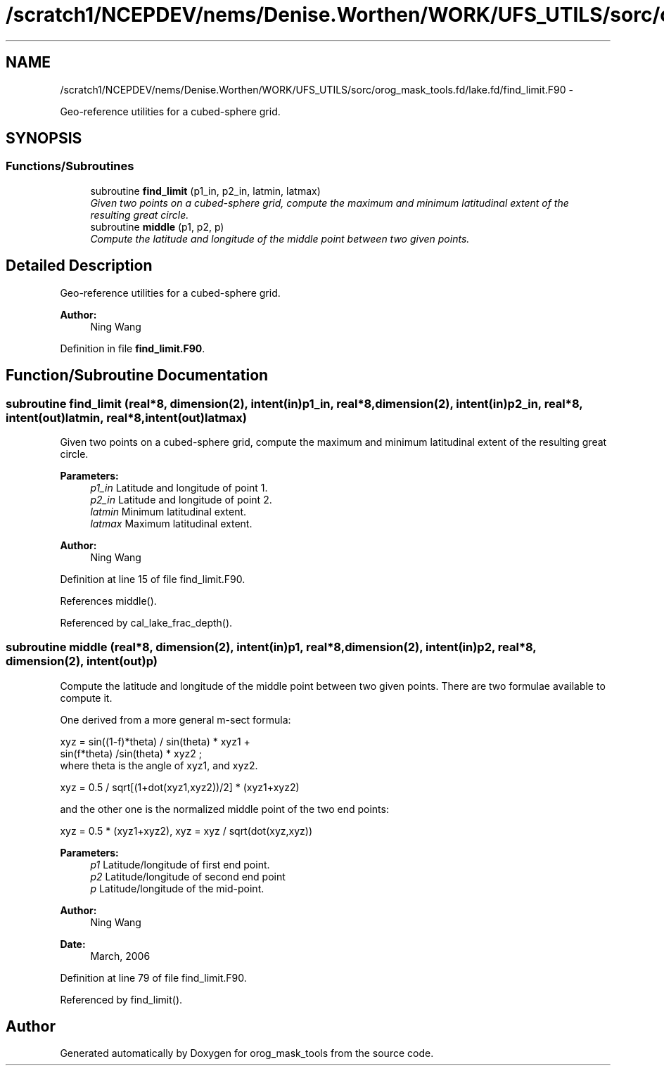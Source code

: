 .TH "/scratch1/NCEPDEV/nems/Denise.Worthen/WORK/UFS_UTILS/sorc/orog_mask_tools.fd/lake.fd/find_limit.F90" 3 "Mon Mar 18 2024" "Version 1.13.0" "orog_mask_tools" \" -*- nroff -*-
.ad l
.nh
.SH NAME
/scratch1/NCEPDEV/nems/Denise.Worthen/WORK/UFS_UTILS/sorc/orog_mask_tools.fd/lake.fd/find_limit.F90 \- 
.PP
Geo-reference utilities for a cubed-sphere grid\&.  

.SH SYNOPSIS
.br
.PP
.SS "Functions/Subroutines"

.in +1c
.ti -1c
.RI "subroutine \fBfind_limit\fP (p1_in, p2_in, latmin, latmax)"
.br
.RI "\fIGiven two points on a cubed-sphere grid, compute the maximum and minimum latitudinal extent of the resulting great circle\&. \fP"
.ti -1c
.RI "subroutine \fBmiddle\fP (p1, p2, p)"
.br
.RI "\fICompute the latitude and longitude of the middle point between two given points\&. \fP"
.in -1c
.SH "Detailed Description"
.PP 
Geo-reference utilities for a cubed-sphere grid\&. 


.PP
\fBAuthor:\fP
.RS 4
Ning Wang 
.RE
.PP

.PP
Definition in file \fBfind_limit\&.F90\fP\&.
.SH "Function/Subroutine Documentation"
.PP 
.SS "subroutine find_limit (real*8, dimension(2), intent(in)p1_in, real*8, dimension(2), intent(in)p2_in, real*8, intent(out)latmin, real*8, intent(out)latmax)"

.PP
Given two points on a cubed-sphere grid, compute the maximum and minimum latitudinal extent of the resulting great circle\&. 
.PP
\fBParameters:\fP
.RS 4
\fIp1_in\fP Latitude and longitude of point 1\&. 
.br
\fIp2_in\fP Latitude and longitude of point 2\&. 
.br
\fIlatmin\fP Minimum latitudinal extent\&. 
.br
\fIlatmax\fP Maximum latitudinal extent\&. 
.RE
.PP
\fBAuthor:\fP
.RS 4
Ning Wang 
.RE
.PP

.PP
Definition at line 15 of file find_limit\&.F90\&.
.PP
References middle()\&.
.PP
Referenced by cal_lake_frac_depth()\&.
.SS "subroutine middle (real*8, dimension(2), intent(in)p1, real*8, dimension(2), intent(in)p2, real*8, dimension(2), intent(out)p)"

.PP
Compute the latitude and longitude of the middle point between two given points\&. There are two formulae available to compute it\&.
.PP
One derived from a more general m-sect formula: 
.PP
.nf

  xyz = sin((1-f)*theta) / sin(theta) * xyz1 +
        sin(f*theta) /sin(theta) * xyz2 ;
  where theta is the angle of xyz1, and xyz2\&.
  
.fi
.PP
.PP
.PP
.nf

  xyz = 0\&.5 / sqrt[(1+dot(xyz1,xyz2))/2] * (xyz1+xyz2)
  
.fi
.PP
.PP
and the other one is the normalized middle point of the two end points:
.PP
.PP
.nf

  xyz = 0\&.5 * (xyz1+xyz2), xyz = xyz / sqrt(dot(xyz,xyz))
  
.fi
.PP
.PP
\fBParameters:\fP
.RS 4
\fIp1\fP Latitude/longitude of first end point\&. 
.br
\fIp2\fP Latitude/longitude of second end point 
.br
\fIp\fP Latitude/longitude of the mid-point\&. 
.RE
.PP
\fBAuthor:\fP
.RS 4
Ning Wang 
.RE
.PP
\fBDate:\fP
.RS 4
March, 2006 
.RE
.PP

.PP
Definition at line 79 of file find_limit\&.F90\&.
.PP
Referenced by find_limit()\&.
.SH "Author"
.PP 
Generated automatically by Doxygen for orog_mask_tools from the source code\&.
